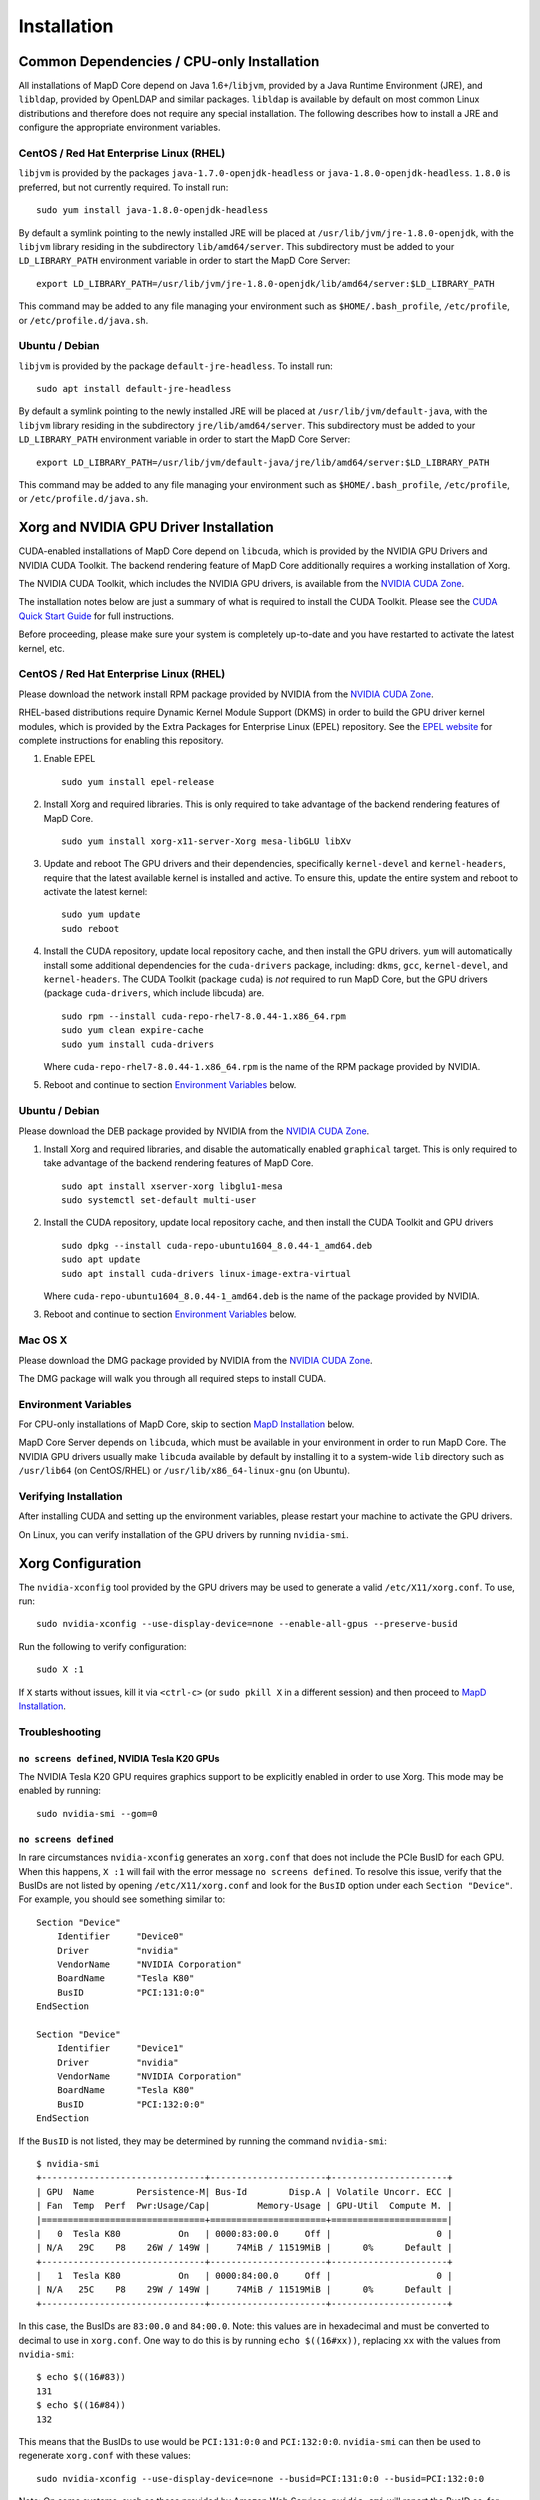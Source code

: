 .. _installation:

Installation
============

Common Dependencies / CPU-only Installation
~~~~~~~~~~~~~~~~~~~~~~~~~~~~~~~~~~~~~~~~~~~

All installations of MapD Core depend on Java 1.6+/\ ``libjvm``, provided by
a Java Runtime Environment (JRE), and ``libldap``, provided by OpenLDAP
and similar packages. ``libldap`` is available by default on most common
Linux distributions and therefore does not require any special
installation. The following describes how to install a JRE and configure
the appropriate environment variables.

CentOS / Red Hat Enterprise Linux (RHEL)
----------------------------------------

``libjvm`` is provided by the packages ``java-1.7.0-openjdk-headless``
or ``java-1.8.0-openjdk-headless``. ``1.8.0`` is preferred, but not
currently required. To install run:

::

    sudo yum install java-1.8.0-openjdk-headless

By default a symlink pointing to the newly installed JRE will be placed
at ``/usr/lib/jvm/jre-1.8.0-openjdk``, with the ``libjvm`` library
residing in the subdirectory ``lib/amd64/server``. This subdirectory
must be added to your ``LD_LIBRARY_PATH`` environment variable in order
to start the MapD Core Server:

::

    export LD_LIBRARY_PATH=/usr/lib/jvm/jre-1.8.0-openjdk/lib/amd64/server:$LD_LIBRARY_PATH

This command may be added to any file managing your environment such as
``$HOME/.bash_profile``, ``/etc/profile``, or
``/etc/profile.d/java.sh``.

Ubuntu / Debian
---------------

``libjvm`` is provided by the package ``default-jre-headless``. To
install run:

::

    sudo apt install default-jre-headless

By default a symlink pointing to the newly installed JRE will be placed
at ``/usr/lib/jvm/default-java``, with the ``libjvm`` library residing
in the subdirectory ``jre/lib/amd64/server``. This subdirectory must be
added to your ``LD_LIBRARY_PATH`` environment variable in order to start
the MapD Core Server:

::

    export LD_LIBRARY_PATH=/usr/lib/jvm/default-java/jre/lib/amd64/server:$LD_LIBRARY_PATH

This command may be added to any file managing your environment such as
``$HOME/.bash_profile``, ``/etc/profile``, or
``/etc/profile.d/java.sh``.

Xorg and NVIDIA GPU Driver Installation
~~~~~~~~~~~~~~~~~~~~~~~~~~~~~~~~~~~~~~~

CUDA-enabled installations of MapD Core depend on ``libcuda``, which is
provided by the NVIDIA GPU Drivers and NVIDIA CUDA Toolkit. The backend
rendering feature of MapD Core additionally requires a working installation
of Xorg.

The NVIDIA CUDA Toolkit, which includes the NVIDIA GPU drivers, is
available from the `NVIDIA CUDA
Zone <https://developer.nvidia.com/cuda-downloads>`__.

The installation notes below are just a summary of what is required to
install the CUDA Toolkit. Please see the `CUDA Quick Start
Guide <http://developer.download.nvidia.com/compute/cuda/7.5/Prod/docs/sidebar/CUDA_Quick_Start_Guide.pdf>`__
for full instructions.

Before proceeding, please make sure your system is completely up-to-date
and you have restarted to activate the latest kernel, etc.

CentOS / Red Hat Enterprise Linux (RHEL)
----------------------------------------

Please download the network install RPM package provided by NVIDIA from
the `NVIDIA CUDA Zone <https://developer.nvidia.com/cuda-downloads>`__.

RHEL-based distributions require Dynamic Kernel Module Support (DKMS) in
order to build the GPU driver kernel modules, which is provided by the
Extra Packages for Enterprise Linux (EPEL) repository. See the `EPEL
website <https://fedoraproject.org/wiki/EPEL>`__ for complete
instructions for enabling this repository.

1. Enable EPEL

   ::

       sudo yum install epel-release

2. Install Xorg and required libraries. This is only required to take
   advantage of the backend rendering features of MapD Core.

   ::

       sudo yum install xorg-x11-server-Xorg mesa-libGLU libXv

3. Update and reboot The GPU drivers and their dependencies,
   specifically ``kernel-devel`` and ``kernel-headers``, require that
   the latest available kernel is installed and active. To ensure this,
   update the entire system and reboot to activate the latest kernel:

   ::

       sudo yum update
       sudo reboot

4. Install the CUDA repository, update local repository cache, and then
   install the GPU drivers. ``yum`` will automatically install some
   additional dependencies for the ``cuda-drivers`` package, including:
   ``dkms``, ``gcc``, ``kernel-devel``, and ``kernel-headers``. The CUDA
   Toolkit (package ``cuda``) is *not* required to run MapD Core, but the GPU
   drivers (package ``cuda-drivers``, which include libcuda) are.

   ::

       sudo rpm --install cuda-repo-rhel7-8.0.44-1.x86_64.rpm
       sudo yum clean expire-cache
       sudo yum install cuda-drivers

   Where ``cuda-repo-rhel7-8.0.44-1.x86_64.rpm`` is the name of the RPM
   package provided by NVIDIA.

5. Reboot and continue to section `Environment
   Variables <#environment-variables>`__ below.

Ubuntu / Debian
---------------

Please download the DEB package provided by NVIDIA from the `NVIDIA CUDA
Zone <https://developer.nvidia.com/cuda-downloads>`__.

1. Install Xorg and required libraries, and disable the automatically
   enabled ``graphical`` target. This is only required to take advantage
   of the backend rendering features of MapD Core.

   ::

       sudo apt install xserver-xorg libglu1-mesa
       sudo systemctl set-default multi-user

2. Install the CUDA repository, update local repository cache, and then
   install the CUDA Toolkit and GPU drivers

   ::

       sudo dpkg --install cuda-repo-ubuntu1604_8.0.44-1_amd64.deb
       sudo apt update
       sudo apt install cuda-drivers linux-image-extra-virtual

   Where ``cuda-repo-ubuntu1604_8.0.44-1_amd64.deb`` is the name of the
   package provided by NVIDIA.

3. Reboot and continue to section `Environment
   Variables <#environment-variables>`__ below.

Mac OS X
--------

Please download the DMG package provided by NVIDIA from the `NVIDIA CUDA
Zone <https://developer.nvidia.com/cuda-downloads>`__.

The DMG package will walk you through all required steps to install
CUDA.

Environment Variables
---------------------

For CPU-only installations of MapD Core, skip to section `MapD
Installation <#mapd-installation>`__ below.

MapD Core Server depends on ``libcuda``, which must be available in your environment
in order to run MapD Core. The NVIDIA GPU drivers usually make ``libcuda``
available by default by installing it to a system-wide ``lib`` directory
such as ``/usr/lib64`` (on CentOS/RHEL) or ``/usr/lib/x86_64-linux-gnu``
(on Ubuntu).

Verifying Installation
----------------------

After installing CUDA and setting up the environment variables, please
restart your machine to activate the GPU drivers.

On Linux, you can verify installation of the GPU drivers by running
``nvidia-smi``.

Xorg Configuration
~~~~~~~~~~~~~~~~~~

The ``nvidia-xconfig`` tool provided by the GPU drivers may be used to
generate a valid ``/etc/X11/xorg.conf``. To use, run:

::

    sudo nvidia-xconfig --use-display-device=none --enable-all-gpus --preserve-busid

Run the following to verify configuration:

::

    sudo X :1

If ``X`` starts without issues, kill it via ``<ctrl-c>`` (or
``sudo pkill X`` in a different session) and then proceed to `MapD
Installation <#mapd-installation>`__.

Troubleshooting
---------------

``no screens defined``, NVIDIA Tesla K20 GPUs
^^^^^^^^^^^^^^^^^^^^^^^^^^^^^^^^^^^^^^^^^^^^^

The NVIDIA Tesla K20 GPU requires graphics support to be explicitly
enabled in order to use Xorg. This mode may be enabled by running:

::

    sudo nvidia-smi --gom=0

``no screens defined``
^^^^^^^^^^^^^^^^^^^^^^

In rare circumstances ``nvidia-xconfig`` generates an ``xorg.conf`` that
does not include the PCIe BusID for each GPU. When this happens,
``X :1`` will fail with the error message ``no screens defined``. To
resolve this issue, verify that the BusIDs are not listed by opening
``/etc/X11/xorg.conf`` and look for the ``BusID`` option under each
``Section "Device"``. For example, you should see something similar to:

::

    Section "Device"
        Identifier     "Device0"
        Driver         "nvidia"
        VendorName     "NVIDIA Corporation"
        BoardName      "Tesla K80"
        BusID          "PCI:131:0:0"
    EndSection

    Section "Device"
        Identifier     "Device1"
        Driver         "nvidia"
        VendorName     "NVIDIA Corporation"
        BoardName      "Tesla K80"
        BusID          "PCI:132:0:0"
    EndSection

If the ``BusID`` is not listed, they may be determined by running the
command ``nvidia-smi``:

::

    $ nvidia-smi
    +-------------------------------+----------------------+----------------------+
    | GPU  Name        Persistence-M| Bus-Id        Disp.A | Volatile Uncorr. ECC |
    | Fan  Temp  Perf  Pwr:Usage/Cap|         Memory-Usage | GPU-Util  Compute M. |
    |===============================+======================+======================|
    |   0  Tesla K80           On   | 0000:83:00.0     Off |                    0 |
    | N/A   29C    P8    26W / 149W |     74MiB / 11519MiB |      0%      Default |
    +-------------------------------+----------------------+----------------------+
    |   1  Tesla K80           On   | 0000:84:00.0     Off |                    0 |
    | N/A   25C    P8    29W / 149W |     74MiB / 11519MiB |      0%      Default |
    +-------------------------------+----------------------+----------------------+

In this case, the BusIDs are ``83:00.0`` and ``84:00.0``. Note: this
values are in hexadecimal and must be converted to decimal to use in
``xorg.conf``. One way to do this is by running ``echo $((16#xx))``,
replacing ``xx`` with the values from ``nvidia-smi``:

::

    $ echo $((16#83))
    131
    $ echo $((16#84))
    132

This means that the BusIDs to use would be ``PCI:131:0:0`` and
``PCI:132:0:0``. ``nvidia-smi`` can then be used to regenerate
``xorg.conf`` with these values:

::

    sudo nvidia-xconfig --use-display-device=none --busid=PCI:131:0:0 --busid=PCI:132:0:0

Note: On some systems, such as those provided by Amazon Web Services,
``nvidia-smi`` will report the BusID as, for example, ``00:03.0``. In
these cases the Xorg BusIDs would be of the form ``PCI:0:3:0``.

MapD Installation
~~~~~~~~~~~~~~~~~

MapD Core is distributed as a .tar.gz archive. Other package types are
available upon request.

To install, move the archive to the desired installation directory
(``$MAPD_PATH``) and run:

::

    tar -xvf mapd2-<date>-<hash>-<platform>-<architecture>.tar.gz

replacing ``mapd2-<date>-<hash>-<platform>-<architecture>.tar.gz`` with
the name of the archive provided to you. For example, a release for
x86-64 Linux built on 15 April 2016 will have the file name
``mapd2-20160415-86fec7b-Linux-x86_64.tar.gz``.
